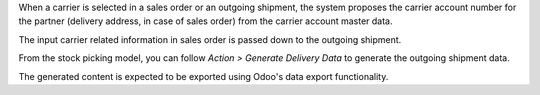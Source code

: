 When a carrier is selected in a sales order or an outgoing shipment, the system proposes
the carrier account number for the partner (delivery address, in case of sales order)
from the carrier account master data.

The input carrier related information in sales order is passed down to the outgoing
shipment.

From the stock picking model, you can follow *Action > Generate Delivery Data* to
generate the outgoing shipment data.

The generated content is expected to be exported using Odoo's data export functionality.
